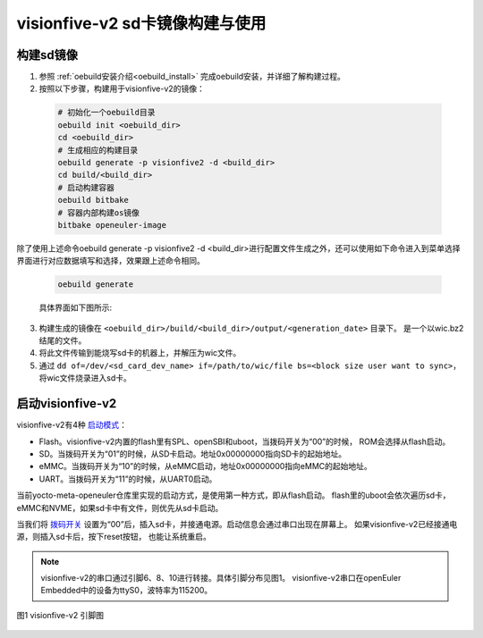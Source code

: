 .. _board_visionfive-v2:

visionfive-v2 sd卡镜像构建与使用
######################################

构建sd镜像
==================

1. 参照 :ref:`oebuild安装介绍<oebuild_install>` 完成oebuild安装，并详细了解构建过程。
2. 按照以下步骤，构建用于visionfive-v2的镜像：

  .. code-block:: console

    # 初始化一个oebuild目录
    oebuild init <oebuild_dir>
    cd <oebuild_dir>
    # 生成相应的构建目录
    oebuild generate -p visionfive2 -d <build_dir>
    cd build/<build_dir>
    # 启动构建容器
    oebuild bitbake
    # 容器内部构建os镜像
    bitbake openeuler-image

除了使用上述命令oebuild generate -p visionfive2 -d <build_dir>进行配置文件生成之外，还可以使用如下命令进入到菜单选择界面进行对应数据填写和选择，效果跟上述命令相同。

    .. code-block:: console

        oebuild generate

    具体界面如下图所示:

    .. image:: ../../../_static/images/generate/oebuild-generate-select.png

3. 构建生成的镜像在 ``<oebuild_dir>/build/<build_dir>/output/<generation_date>`` 目录下。
   是一个以wic.bz2结尾的文件。
4. 将此文件传输到能烧写sd卡的机器上，并解压为wic文件。
5. 通过 ``dd of=/dev/<sd_card_dev_name> if=/path/to/wic/file bs=<block size user want to sync>``，
   将wic文件烧录进入sd卡。

启动visionfive-v2
===================

visionfive-v2有4种 `启动模式 <https://doc.rvspace.org/VisionFive2/Developing_and_Porting_Guide/JH7110_Boot_UG/VisionFive2_SDK_QSG/boot_mode_settings.html>`_：

- Flash。visionfive-v2内置的flash里有SPL、openSBI和uboot，当拨码开关为“00”的时候，
  ROM会选择从flash启动。
- SD。当拨码开关为“01”的时候，从SD卡启动。地址0x00000000指向SD卡的起始地址。
- eMMC。当拨码开关为“10”的时候，从eMMC启动，地址0x00000000指向eMMC的起始地址。
- UART。当拨码开关为“11”的时候，从UART0启动。

当前yocto-meta-openeuler仓库里实现的启动方式，是使用第一种方式，即从flash启动。
flash里的uboot会依次遍历sd卡，eMMC和NVME，如果sd卡中有文件，则优先从sd卡启动。

当我们将 `拨码开关 <https://doc.rvspace.org/VisionFive2/Quick_Start_Guide/VisionFive2_QSG/board_apperance.html>`_
设置为“00”后，插入sd卡，并接通电源。启动信息会通过串口出现在屏幕上。
如果visionfive-v2已经接通电源，则插入sd卡后，按下reset按钮，
也能让系统重启。

.. note:: 

  visionfive-v2的串口通过引脚6、8、10进行转接。具体引脚分布见图1。
  visionfive-v2串口在openEuler Embedded中的设备为ttyS0，波特率为115200。

.. figure:: images/VF2_40pin.svg
  :align: center
  
  图1 visionfive-v2 引脚图